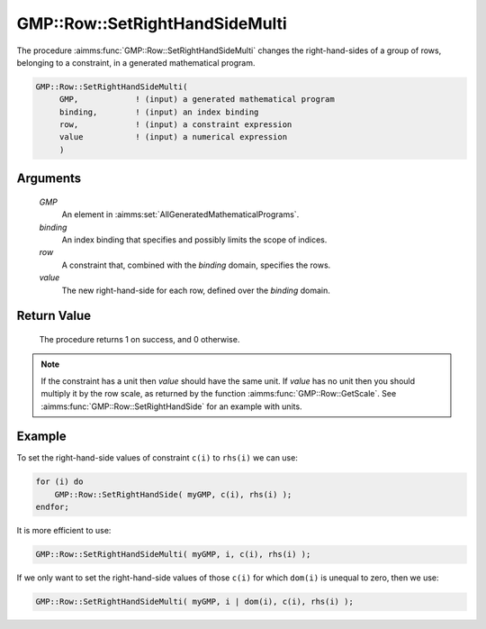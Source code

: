 .. aimms:procedure:: GMP::Row::SetRightHandSideMulti(GMP, binding, row, value)

.. _GMP::Row::SetRightHandSideMulti:

GMP::Row::SetRightHandSideMulti
===============================

The procedure :aimms:func:`GMP::Row::SetRightHandSideMulti` changes the
right-hand-sides of a group of rows, belonging to a constraint, in a
generated mathematical program.

.. code-block:: aimms

    GMP::Row::SetRightHandSideMulti(
         GMP,            ! (input) a generated mathematical program
         binding,        ! (input) an index binding
         row,            ! (input) a constraint expression
         value           ! (input) a numerical expression
         )

Arguments
---------

    *GMP*
        An element in :aimms:set:`AllGeneratedMathematicalPrograms`.

    *binding*
        An index binding that specifies and possibly limits the scope of
        indices.

    *row*
        A constraint that, combined with the *binding* domain, specifies the
        rows.

    *value*
        The new right-hand-side for each row, defined over the *binding* domain.

Return Value
------------

    The procedure returns 1 on success, and 0 otherwise.

.. note::

    If the constraint has a unit then *value* should have the same unit. If
    *value* has no unit then you should multiply it by the row scale, as
    returned by the function :aimms:func:`GMP::Row::GetScale`. See
    :aimms:func:`GMP::Row::SetRightHandSide` for an example with units.

Example
-------

To set the right-hand-side values of constraint ``c(i)`` to ``rhs(i)``
we can use: 

.. code-block:: aimms

    for (i) do
        GMP::Row::SetRightHandSide( myGMP, c(i), rhs(i) );
    endfor;

It is more efficient to use: 

.. code-block:: aimms

    GMP::Row::SetRightHandSideMulti( myGMP, i, c(i), rhs(i) );

If we
only want to set the right-hand-side values of those ``c(i)`` for which
``dom(i)`` is unequal to zero, then we use: 

.. code-block:: aimms

    GMP::Row::SetRightHandSideMulti( myGMP, i | dom(i), c(i), rhs(i) );

.. seealso::

    - The routines :aimms:func:`GMP::Instance::Generate`, :aimms:func:`GMP::Row::SetRightHandSide`, :aimms:func:`GMP::Row::SetLeftHandSide`, :aimms:func:`GMP::Row::GetRightHandSide` and :aimms:func:`GMP::Row::GetScale`.
